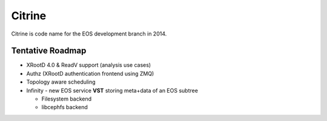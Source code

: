 .. highlight:: rst

Citrine
========

Citrine is code name for the EOS development branch in 2014.

Tentative Roadmap
-----------------

* XRootD 4.0 & ReadV support (analysis use cases)
* Authz (XRootD authentication frontend using ZMQ)
* Topology aware scheduling
* Infinity - new EOS service **VST** storing meta+data of an EOS subtree

  - Filesystem backend

  - libcephfs backend